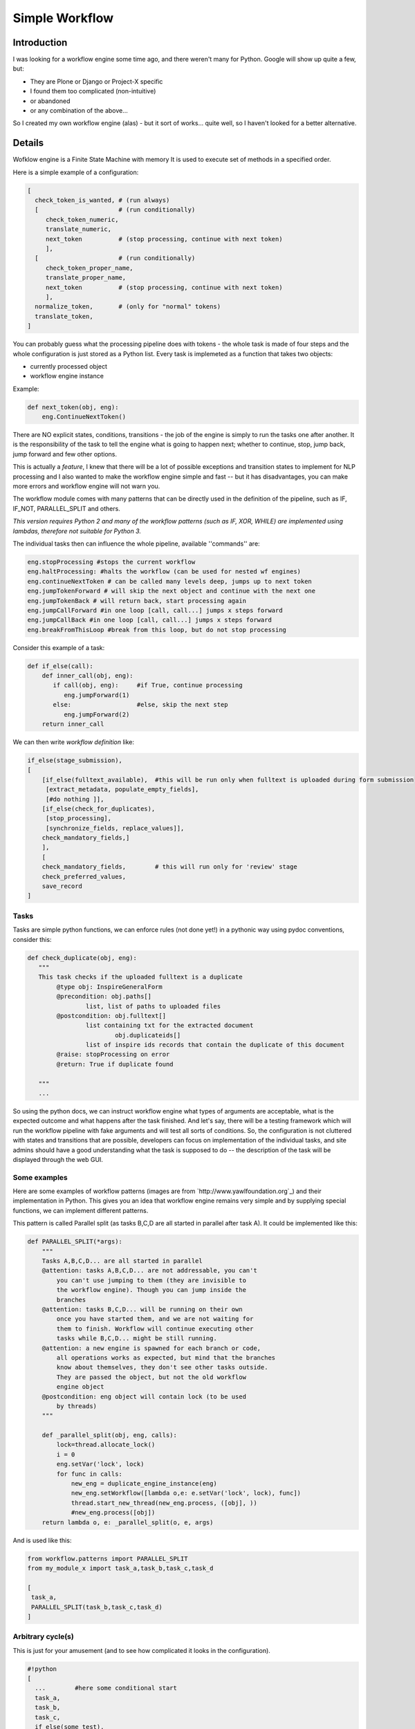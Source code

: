 =================
 Simple Workflow
=================


Introduction
============

I was looking for a workflow engine some time ago, and there weren't many for
Python. Google will show up quite a few, but:

* They are Plone or Django or Project-X specific
* I found them too complicated (non-intuitive)
* or abandoned
* or any combination of the above...

So I created my own workflow engine (alas) - but it sort of works... quite well,
so I haven't looked for a better alternative.

Details
=======

Wofklow engine is a Finite State Machine with memory
It is used to execute set of methods in a specified order.

Here is a simple example of a configuration:

.. code-block:: text

    [
      check_token_is_wanted, # (run always)
      [                      # (run conditionally)
         check_token_numeric,
         translate_numeric,
         next_token          # (stop processing, continue with next token)
         ],
      [                      # (run conditionally)
         check_token_proper_name,
         translate_proper_name,
         next_token          # (stop processing, continue with next token)
         ],
      normalize_token,       # (only for "normal" tokens)
      translate_token,
    ]

You can probably guess what the processing pipeline does with tokens - the
whole task is made of four steps and the whole configuration is just stored
as a Python list. Every task is implemeted as a function that takes two objects:

* currently processed object
* workflow engine instance

Example:

.. code-block:: python

    def next_token(obj, eng):
        eng.ContinueNextToken()

There are NO explicit states, conditions, transitions - the job of the engine is
simply to run the tasks one after another. It is the responsibility of the task
to tell the engine what is going to happen next; whether to continue, stop,
jump back, jump forward and few other options.

This is actually a *feature*, I knew that there will be a lot of possible
exceptions and transition states to implement for NLP processing and I also
wanted to make the workflow engine simple and fast -- but it has disadvantages,
you can make more errors and workflow engine will not warn you.

The workflow module comes with many patterns that can be directly used in the
definition of the pipeline, such as IF, IF_NOT, PARALLEL_SPLIT and others.

*This version requires Python 2 and many of the workflow patterns (such as IF,
XOR, WHILE) are implemented using lambdas, therefore not suitable for Python 3.*

The individual tasks then can influence the whole pipeline, available ''commands'' are:

.. code-block:: text

    eng.stopProcessing #stops the current workflow
    eng.haltProcessing: #halts the workflow (can be used for nested wf engines)
    eng.continueNextToken # can be called many levels deep, jumps up to next token
    eng.jumpTokenForward # will skip the next object and continue with the next one
    eng.jumpTokenBack # will return back, start processing again
    eng.jumpCallForward #in one loop [call, call...] jumps x steps forward
    eng.jumpCallBack #in one loop [call, call...] jumps x steps forward
    eng.breakFromThisLoop #break from this loop, but do not stop processing

Consider this example of a task:

.. code-block:: python

    def if_else(call):
        def inner_call(obj, eng):
           if call(obj, eng):     #if True, continue processing
              eng.jumpForward(1)
           else:                  #else, skip the next step
              eng.jumpForward(2)
        return inner_call

We can then write *workflow definition* like:

.. code-block:: text

    if_else(stage_submission),
    [
        [if_else(fulltext_available),  #this will be run only when fulltext is uploaded during form submission
         [extract_metadata, populate_empty_fields],
         [#do nothing ]],
        [if_else(check_for_duplicates),
         [stop_processing],
         [synchronize_fields, replace_values]],
        check_mandatory_fields,]
        ],
        [
        check_mandatory_fields,        # this will run only for 'review' stage
        check_preferred_values,
        save_record
    ]

Tasks
-----

Tasks are simple python functions, we can enforce rules (not done yet!) in a pythonic
way using pydoc conventions, consider this:

.. code-block:: python

    def check_duplicate(obj, eng):
       """
       This task checks if the uploaded fulltext is a duplicate
            @type obj: InspireGeneralForm
            @precondition: obj.paths[]
                    list, list of paths to uploaded files
            @postcondition: obj.fulltext[]
                    list containing txt for the extracted document
                            obj.duplicateids[]
                    list of inspire ids records that contain the duplicate of this document
            @raise: stopProcessing on error
            @return: True if duplicate found

       """
       ...

So using the python docs, we can instruct workflow engine what types of arguments
are acceptable, what is the expected outcome and what happens after the task finished.
And let's say, there will be a testing framework which will run the workflow
pipeline with fake arguments and will test all sorts of conditions. So, the
configuration is not cluttered with states and transitions that are possible,
developers can focus on implementation of the individual tasks, and site admins
should have a good understanding what the task is supposed to do -- the description
of the task will be displayed through the web GUI.

Some examples
-------------

Here are some examples of workflow patterns (images are from
`http://www.yawlfoundation.org`_) and their implementation in
Python. This gives you an idea that workflow engine remains very
simple and by supplying special functions, we can implement different
patterns.


.. image:: http://www.yawlfoundation.org/images/patterns/basic_ps.jpg

This pattern is called Parallel split (as tasks B,C,D are all started in parallel
after task A). It could be implemented like this:

.. code-block:: python

    def PARALLEL_SPLIT(*args):
        """
        Tasks A,B,C,D... are all started in parallel
        @attention: tasks A,B,C,D... are not addressable, you can't
            you can't use jumping to them (they are invisible to
            the workflow engine). Though you can jump inside the
            branches
        @attention: tasks B,C,D... will be running on their own
            once you have started them, and we are not waiting for
            them to finish. Workflow will continue executing other
            tasks while B,C,D... might be still running.
        @attention: a new engine is spawned for each branch or code,
            all operations works as expected, but mind that the branches
            know about themselves, they don't see other tasks outside.
            They are passed the object, but not the old workflow
            engine object
        @postcondition: eng object will contain lock (to be used
            by threads)
        """

        def _parallel_split(obj, eng, calls):
            lock=thread.allocate_lock()
            i = 0
            eng.setVar('lock', lock)
            for func in calls:
                new_eng = duplicate_engine_instance(eng)
                new_eng.setWorkflow([lambda o,e: e.setVar('lock', lock), func])
                thread.start_new_thread(new_eng.process, ([obj], ))
                #new_eng.process([obj])
        return lambda o, e: _parallel_split(o, e, args)


And is used like this:

.. code-block:: python

    from workflow.patterns import PARALLEL_SPLIT
    from my_module_x import task_a,task_b,task_c,task_d

    [
     task_a,
     PARALLEL_SPLIT(task_b,task_c,task_d)
    ]

Arbitrary cycle(s)
------------------

.. image:: http://www.yawlfoundation.org/images/patterns/struc_arb.jpg

This is just for your amusement (and to see how complicated it looks in the
configuration).


.. code-block:: text

    #!python
    [
      ...        #here some conditional start
      task_a,
      task_b,
      task_c,
      if_else(some_test),
        [task_d, [if_else(some_test),
                    lambda obj, eng: eng.jumpCallBack(-6),  #jump back to task_a
                    some_other_task,
                  ]]
        [some_other_task],
      ...
    ]

.. admonition:: TODO

    Jumping back and forward is obviously dangerous and tedious
    (depending on the actual configuration), we need a better solution.

Synchronization
---------------

.. image:: http://www.yawlfoundation.org/images/patterns/basic_synch.jpg

After the execution of task B, task C, and task D, task E can be executed
(I will present the threaded version, as the sequential version would be dead simple).

.. code-block:: python

    def SYNCHRONIZE(*args, **kwargs):
        """
        After the execution of task B, task C, and task D, task E can be executed.
        @var *args: args can be a mix of callables and list of callables
                    the simplest situation comes when you pass a list of callables
                    they will be simply executed in parallel.
                       But if you pass a list of callables (branch of callables)
                    which is potentionally a new workflow, we will first create a
                    workflow engine with the workflows, and execute the branch in it
        @attention: you should never jump out of the synchronized branches
        """
        timeout = MAX_TIMEOUT
        if 'timeout' in kwargs:
            timeout = kwargs['timeout']

        if len(args) < 2:
            raise Exception('You must pass at least two callables')

        def _synchronize(obj, eng):
            queue = MyTimeoutQueue()
            #spawn a pool of threads, and pass them queue instance
            for i in range(len(args)-1):
                t = MySpecialThread(queue)
                t.setDaemon(True)
                t.start()

            for func in args[0:-1]:
                if isinstance(func, list) or isinstance(func, tuple):
                    new_eng = duplicate_engine_instance(eng)
                    new_eng.setWorkflow(func)
                    queue.put(lambda: new_eng.process([obj]))
                else:
                    queue.put(lambda: func(obj, eng))

            #wait on the queue until everything has been processed
            queue.join_with_timeout(timeout)

            #run the last func
            args[-1](obj, eng)
        _synchronize.__name__ = 'SYNCHRONIZE'
        return _synchronize


Configuration (ie. what would admins write):

.. code-block:: text

    from workflow.patterns import SYNCHRONIZE
    from my_module_x import task_a,task_b,task_c,task_d

    [
     synchronize(task_b,task_c,task_d, task_a)
    ]

Testing
=======

Running the test suite is as simple as:

.. code-block:: console

   $ python setup.py test

or, to also show code coverage:

.. code-block:: console

   $ ./run-tests.sh

TODO
====

.. admonition:: TODO

    There already exist a web-based GUI for construction of the workflow, publish it!

    Fix the bin/run-workflow.py script for executing the workflows.

    Explain how the workflows can be saved and organized, embedded.
